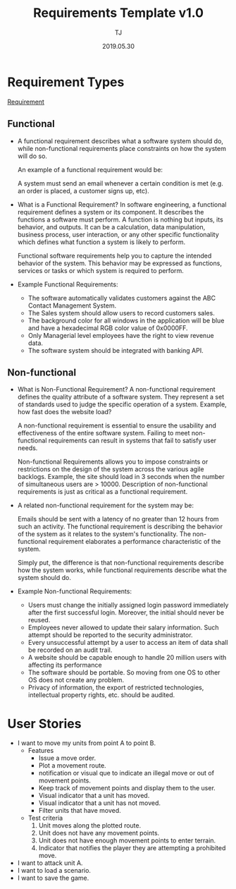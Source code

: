 #+TITLE: Requirements Template v1.0
#+Author: TJ
#+Date: 2019.05.30
#+STARTUP: indent 

* Requirement Types

 [[https://www.guru99.com/functional-vs-non-functional-requirements.html#3][Requirement]]

** Functional
   - A functional requirement describes what a software system should do, while
     non-functional requirements place constraints on how the system will do so.

     An example of a functional requirement would be:

     A system must send an email whenever a certain condition is met (e.g. an
     order is placed, a customer signs up, etc).

   - What is a Functional Requirement? In software engineering, a functional
     requirement defines a system or its component. It describes the functions a
     software must perform. A function is nothing but inputs, its behavior, and
     outputs. It can be a calculation, data manipulation, business process, user
     interaction, or any other specific functionality which defines what function
     a system is likely to perform.

     Functional software requirements help you to capture the intended behavior
     of the system. This behavior may be expressed as functions, services or
     tasks or which system is required to perform.

   - Example Functional Requirements:
     - The software automatically validates customers against the ABC Contact
       Management System.
     - The Sales system should allow users to record customers sales.
     - The background color for all windows in the application will be blue and have a hexadecimal RGB color value of 0x0000FF.
     - Only Managerial level employees have the right to view revenue data.
     - The software system should be integrated with banking API.

** Non-functional
   - What is Non-Functional Requirement? A non-functional requirement defines the
     quality attribute of a software system. They represent a set of standards
     used to judge the specific operation of a system. Example, how fast does the
     website load?

     A non-functional requirement is essential to ensure the usability and
     effectiveness of the entire software system. Failing to meet non-functional
     requirements can result in systems that fail to satisfy user needs.

     Non-functional Requirements allows you to impose constraints or restrictions
     on the design of the system across the various agile backlogs. Example, the
     site should load in 3 seconds when the number of simultaneous users are
     > 10000. Description of non-functional requirements is just as critical as a
     functional requirement.

   - A related non-functional requirement for the system may be:

     Emails should be sent with a latency of no greater than 12 hours from such
     an activity. The functional requirement is describing the behavior of the
     system as it relates to the system's functionality. The non-functional
     requirement elaborates a performance characteristic of the system.

     Simply put, the difference is that non-functional requirements describe how
     the system works, while functional requirements describe what the system
     should do.

   - Example Non-functional Requirements:
    - Users must change the initially assigned login password immediately after the first successful login. Moreover, the initial should never be reused.
    - Employees never allowed to update their salary information. Such attempt should be reported to the security administrator.
    - Every unsuccessful attempt by a user to access an item of data shall be recorded on an audit trail.
    - A website should be capable enough to handle 20 million users with affecting its performance
    - The software should be portable. So moving from one OS to other OS does not create any problem.
    - Privacy of information, the export of restricted technologies, intellectual property rights, etc. should be audited.  

* User Stories
  - I want to move my units from point A to point B.
    - Features
      - Issue a move order.
      - Plot a movement route.
      - notification or visual que to indicate an illegal move or out of
        movement points.
      - Keep track of movement points and display them to the user.
      - Visual indicator that a unit has moved.
      - Visual indicator that a unit has not moved.
      - Filter units that have moved.
    - Test criteria
      1. Unit moves along the plotted route.
      2. Unit does not have any movement points.
      3. Unit does not have enough movement points to enter terrain.
      4. Indicator that notifies the player they are attempting a prohibited
         move.
  - I want to attack unit A.
  - I want to load a scenario.
  - I want to save the game.
